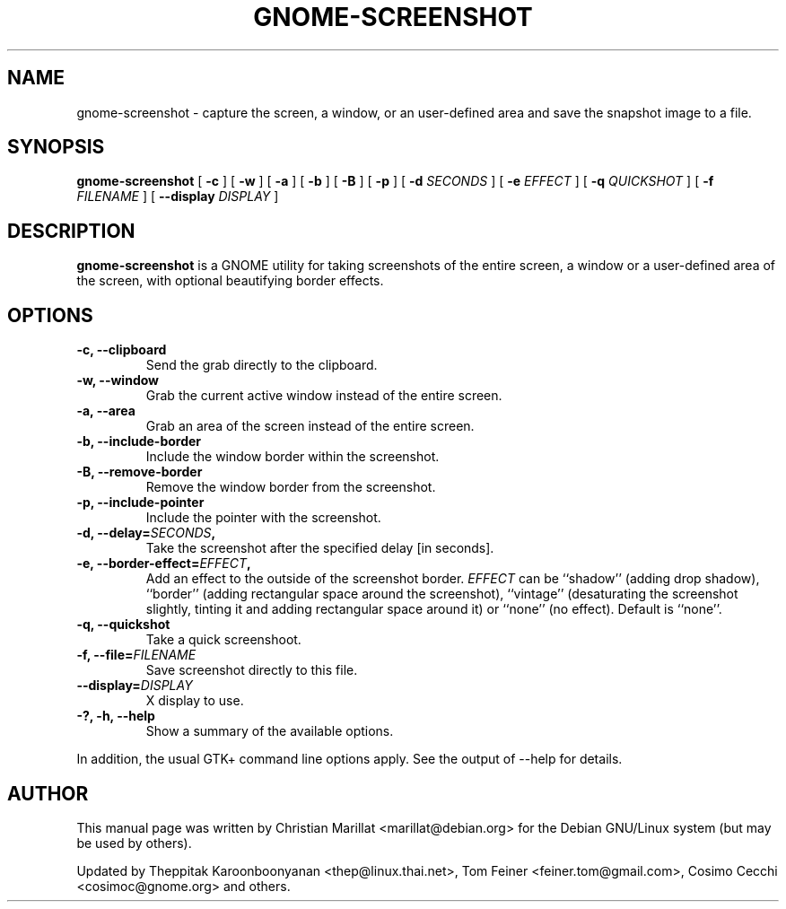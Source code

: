 .TH "GNOME-SCREENSHOT" "1" "August 10, 2013" "" ""
.SH NAME
gnome-screenshot \- capture the screen, a window, or an user-defined area and save the snapshot image to a file.
.SH SYNOPSIS
.sp
\fBgnome-screenshot\fR [ \fB-c\fR ]  [ \fB-w\fR ]  [ \fB-a\fR ]  [ \fB-b\fR ]  [ \fB-B\fR ]  [ \fB-p\fR ]  [ \fB-d \fISECONDS\fB \fR ]  [ \fB-e \fIEFFECT\fB \fR ]  [ \fB-q \fIQUICKSHOT\fB \fR ]  [ \fB-f \fIFILENAME\fB \fR ]  [ \fB--display \fIDISPLAY\fB \fR ]
.SH "DESCRIPTION"
.PP
\fBgnome-screenshot\fR is a GNOME utility for taking
screenshots of the entire screen, a window or a user-defined area of the screen, with optional beautifying
border effects.
.SH "OPTIONS"
.TP
\fB-c, --clipboard\fR
Send the grab directly to the clipboard.
.TP
\fB-w, --window\fR
Grab the current active window instead of the entire
screen.
.TP
\fB-a, --area\fR
Grab an area of the screen instead of the entire screen.
.TP
\fB-b, --include-border\fR
Include the window border within the screenshot.
.TP
\fB-B, --remove-border\fR
Remove the window border from the screenshot.
.TP
\fB-p, --include-pointer\fR
Include the pointer with the screenshot.
.TP
\fB-d, --delay=\fISECONDS\fB,\fR
Take the screenshot after the specified delay [in seconds].
.TP
\fB-e, --border-effect=\fIEFFECT\fB,\fR
Add an effect to the outside of the screenshot border.
\fIEFFECT\fR can be ``shadow''
(adding drop shadow), ``border'' (adding rectangular
space around the screenshot), ``vintage'' (desaturating
the screenshot slightly, tinting it and adding
rectangular space around it) or ``none'' (no effect).
Default is ``none''.
.TP
\fB-q, --quickshot\fR
Take a quick screenshoot.
.TP
\fB-f, --file=\fIFILENAME\fB\fR
Save screenshot directly to this file.
.TP
\fB--display=\fIDISPLAY\fB\fR
X display to use.
.TP
\fB-?, -h, --help\fR
Show a summary of the available options.
.PP
In addition, the usual GTK+ command line options apply.
See the output of --help for details.
.SH "AUTHOR"
.PP
This manual page was written by Christian Marillat <marillat@debian.org> for
the Debian GNU/Linux system (but may be used by others).
.PP
Updated by Theppitak Karoonboonyanan
<thep@linux.thai.net>, Tom Feiner <feiner.tom@gmail.com>, Cosimo Cecchi <cosimoc@gnome.org> and others.
